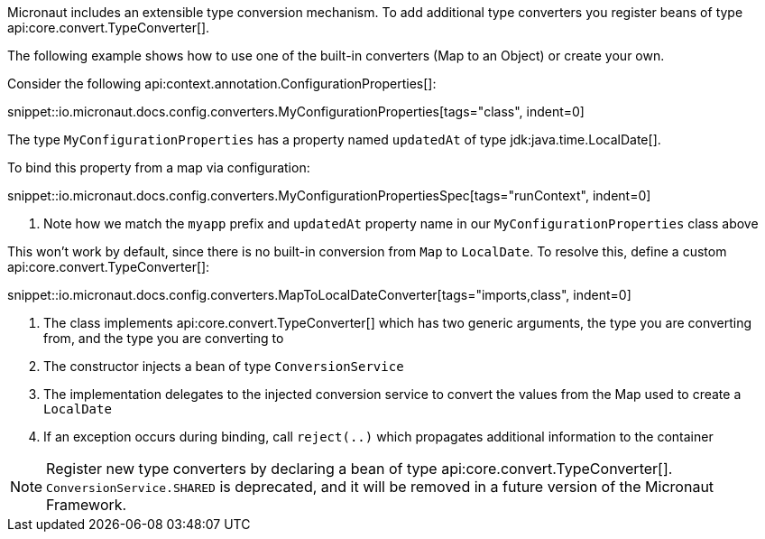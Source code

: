 Micronaut includes an extensible type conversion mechanism. To add additional type converters you register beans of type api:core.convert.TypeConverter[].

The following example shows how to use one of the built-in converters (Map to an Object) or create your own.

Consider the following api:context.annotation.ConfigurationProperties[]:

snippet::io.micronaut.docs.config.converters.MyConfigurationProperties[tags="class", indent=0]

The type `MyConfigurationProperties` has a property named `updatedAt` of type jdk:java.time.LocalDate[].

To bind this property from a map via configuration:

snippet::io.micronaut.docs.config.converters.MyConfigurationPropertiesSpec[tags="runContext", indent=0]

<1> Note how we match the `myapp` prefix and `updatedAt` property name in our `MyConfigurationProperties` class above

This won't work by default, since there is no built-in conversion from `Map` to `LocalDate`. To resolve this, define a custom api:core.convert.TypeConverter[]:

snippet::io.micronaut.docs.config.converters.MapToLocalDateConverter[tags="imports,class", indent=0]

<1> The class implements api:core.convert.TypeConverter[] which has two generic arguments, the type you are converting from, and the type you are converting to
<2> The constructor injects a bean of type `ConversionService`
<3> The implementation delegates to the injected conversion service to convert the values from the Map used to create a `LocalDate`
<4> If an exception occurs during binding, call `reject(..)` which propagates additional information to the container

NOTE: Register new type converters by declaring a bean of type api:core.convert.TypeConverter[]. `ConversionService.SHARED` is deprecated,  and it will be removed in a future version of the Micronaut Framework.
